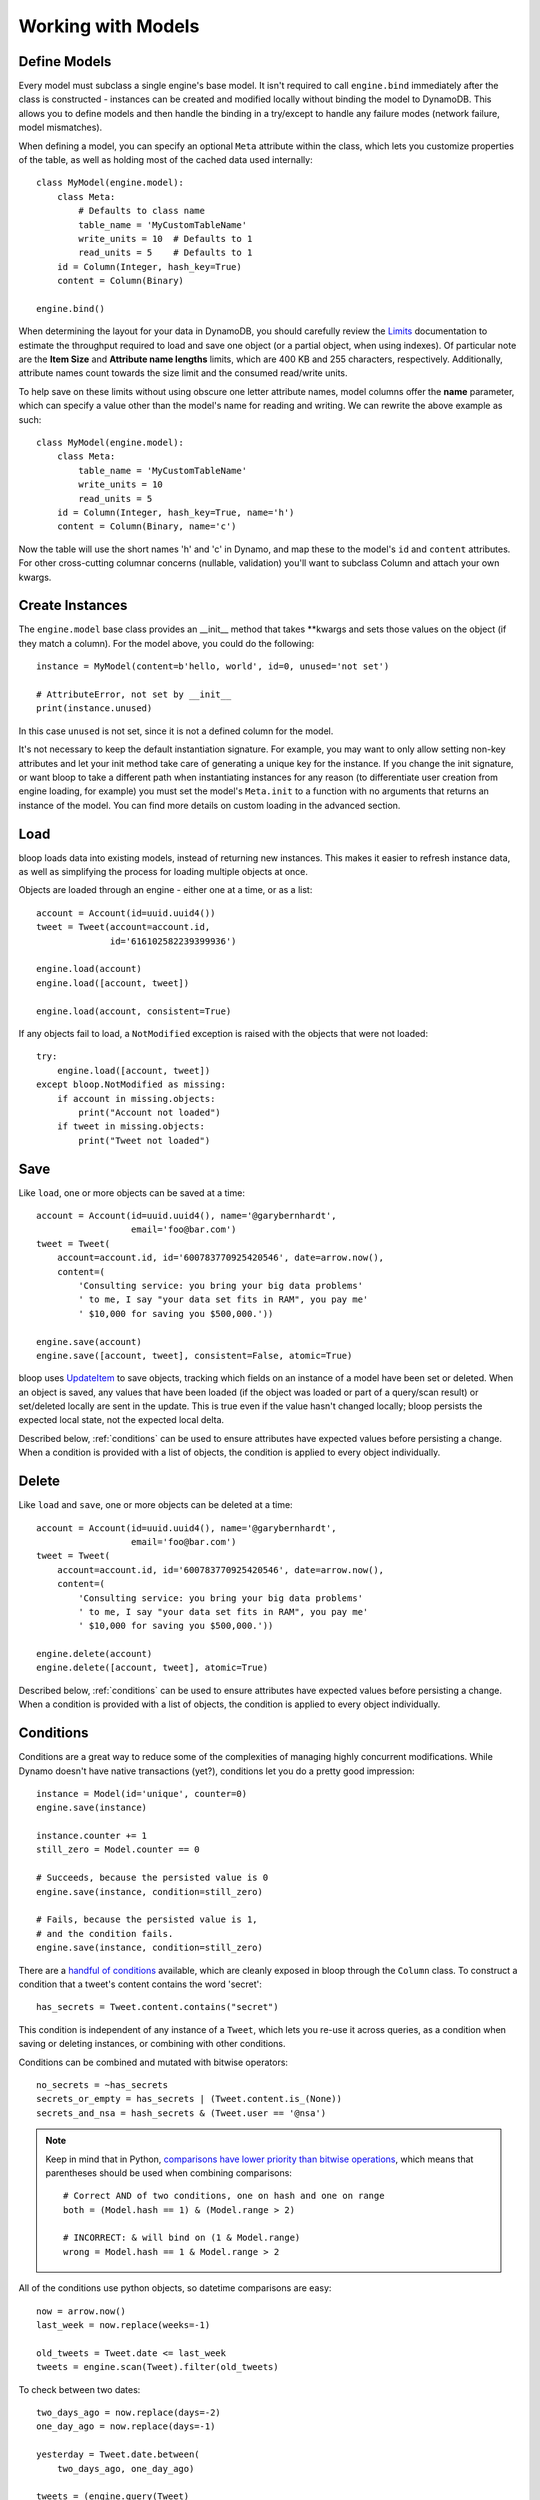 Working with Models
===================

.. _define:

Define Models
-------------

Every model must subclass a single engine's base model.  It isn't required to
call ``engine.bind`` immediately after the class is constructed - instances
can be created and modified locally without binding the model to DynamoDB.
This allows you to define models and then handle the binding in a try/except
to handle any failure modes (network failure, model mismatches).

When defining a model, you can specify an optional ``Meta`` attribute within
the class, which lets you customize properties of the table, as well as holding
most of the cached data used internally::

    class MyModel(engine.model):
        class Meta:
            # Defaults to class name
            table_name = 'MyCustomTableName'
            write_units = 10  # Defaults to 1
            read_units = 5    # Defaults to 1
        id = Column(Integer, hash_key=True)
        content = Column(Binary)

    engine.bind()

When determining the layout for your data in DynamoDB, you should carefully
review the `Limits`_ documentation to estimate the throughput required to load
and save one object (or a partial object, when using indexes).  Of particular
note are the **Item Size** and **Attribute name lengths** limits, which are
400 KB and 255 characters, respectively.  Additionally, attribute names count
towards the size limit and the consumed read/write units.

To help save on these limits without using obscure one letter attribute names,
model columns offer the **name** parameter, which can specify a value other
than the model's name for reading and writing.  We can rewrite the above
example as such::

    class MyModel(engine.model):
        class Meta:
            table_name = 'MyCustomTableName'
            write_units = 10
            read_units = 5
        id = Column(Integer, hash_key=True, name='h')
        content = Column(Binary, name='c')

Now the table will use the short names 'h' and 'c' in Dynamo, and map these
to the model's ``id`` and ``content`` attributes.  For other cross-cutting
columnar concerns (nullable, validation) you'll want to subclass Column and
attach your own kwargs.

.. seealso::
    * :ref:`meta` for a full list of Meta's attributes.
    * :ref:`bind` for a detailed look at what happens when models are bound.
    * :ref:`custom-columns` for extending the Column modeling.

.. _Limits: http://docs.aws.amazon.com/amazondynamodb/latest/developerguide/Limits.html

.. _create:

Create Instances
----------------

The ``engine.model`` base class provides an \_\_init\_\_ method that takes
\*\*kwargs and sets those values on the object (if they match a column).  For
the model above, you could do the following::

    instance = MyModel(content=b'hello, world', id=0, unused='not set')

    # AttributeError, not set by __init__
    print(instance.unused)

In this case ``unused`` is not set, since it is not a defined column for the
model.

It's not necessary to keep the default instantiation signature.  For example,
you may want to only allow setting non-key attributes and let your init method
take care of generating a unique key for the instance.  If you change the init
signature, or want bloop to take a different path when instantiating instances
for any reason (to differentiate user creation from engine loading, for
example) you must set the model's ``Meta.init`` to a function with no arguments
that returns an instance of the model. You can find more details on custom
loading in the advanced section.

.. seealso::
    :ref:`loading` to customize the entry point for model creation.

.. _load:

Load
----

bloop loads data into existing models, instead of returning new instances.
This makes it easier to refresh instance data, as well as simplifying the
process for loading multiple objects at once.

Objects are loaded through an engine - either one at a time, or as a list::

    account = Account(id=uuid.uuid4())
    tweet = Tweet(account=account.id,
                  id='616102582239399936')

    engine.load(account)
    engine.load([account, tweet])

    engine.load(account, consistent=True)

If any objects fail to load, a ``NotModified`` exception is raised with the
objects that were not loaded::

    try:
        engine.load([account, tweet])
    except bloop.NotModified as missing:
        if account in missing.objects:
            print("Account not loaded")
        if tweet in missing.objects:
            print("Tweet not loaded")

.. seealso::
    By default, consistent reads are not used.  You can read more about the
    ``consistent`` option in :ref:`config`.

.. _save:

Save
----

Like ``load``, one or more objects can be saved at a time::

    account = Account(id=uuid.uuid4(), name='@garybernhardt',
                      email='foo@bar.com')
    tweet = Tweet(
        account=account.id, id='600783770925420546', date=arrow.now(),
        content=(
            'Consulting service: you bring your big data problems'
            ' to me, I say "your data set fits in RAM", you pay me'
            ' $10,000 for saving you $500,000.'))

    engine.save(account)
    engine.save([account, tweet], consistent=False, atomic=True)

bloop uses `UpdateItem`_ to save objects, tracking which fields on an instance
of a model have been set or deleted.  When an object is saved, any values that
have been loaded (if the object was loaded or part of a query/scan result) or
set/deleted locally are sent in the update.  This is true even if the value
hasn't changed locally; bloop persists the expected local state, not the
expected local delta.

Described below, :ref:`conditions` can be used to ensure attributes have
expected values before persisting a change.  When a condition is provided with
a list of objects, the condition is applied to every object individually.

.. seealso::
    * :ref:`config` to adjust the ``atomic`` option
    * :ref:`conditions` for using conditions with save and delete
    * :ref:`atomic` for using atomic updates

.. _UpdateItem: http://docs.aws.amazon.com/amazondynamodb/latest/APIReference/API_UpdateItem.html
.. _Secondary Indexes: http://docs.aws.amazon.com/amazondynamodb/latest/developerguide/SecondaryIndexes.html

.. _delete:

Delete
------

Like ``load`` and ``save``, one or more objects can be deleted at a time::

    account = Account(id=uuid.uuid4(), name='@garybernhardt',
                      email='foo@bar.com')
    tweet = Tweet(
        account=account.id, id='600783770925420546', date=arrow.now(),
        content=(
            'Consulting service: you bring your big data problems'
            ' to me, I say "your data set fits in RAM", you pay me'
            ' $10,000 for saving you $500,000.'))

    engine.delete(account)
    engine.delete([account, tweet], atomic=True)

Described below, :ref:`conditions` can be used to ensure attributes have
expected values before persisting a change.  When a condition is provided with
a list of objects, the condition is applied to every object individually.

.. seealso::
    * :ref:`config` to adjust the ``atomic`` option
    * :ref:`conditions` for using conditions with save and delete
    * :ref:`atomic` for using atomic updates

.. _conditions:

Conditions
----------

Conditions are a great way to reduce some of the complexities of managing
highly concurrent modifications.  While Dynamo doesn't have native
transactions (yet?), conditions let you do a pretty good impression::

    instance = Model(id='unique', counter=0)
    engine.save(instance)

    instance.counter += 1
    still_zero = Model.counter == 0

    # Succeeds, because the persisted value is 0
    engine.save(instance, condition=still_zero)

    # Fails, because the persisted value is 1,
    # and the condition fails.
    engine.save(instance, condition=still_zero)

There are a `handful of conditions`_ available, which are cleanly exposed in
bloop through the ``Column`` class.  To construct a condition that a tweet's
content contains the word 'secret'::

    has_secrets = Tweet.content.contains("secret")

This condition is independent of any instance of a ``Tweet``, which lets you
re-use it across queries, as a condition when saving or deleting instances, or
combining with other conditions.

Conditions can be combined and mutated with bitwise operators::

    no_secrets = ~has_secrets
    secrets_or_empty = has_secrets | (Tweet.content.is_(None))
    secrets_and_nsa = hash_secrets & (Tweet.user == '@nsa')

.. note::

    Keep in mind that in Python, `comparisons have lower priority than bitwise
    operations`_, which means that parentheses should be used when combining
    comparisons::

        # Correct AND of two conditions, one on hash and one on range
        both = (Model.hash == 1) & (Model.range > 2)

        # INCORRECT: & will bind on (1 & Model.range)
        wrong = Model.hash == 1 & Model.range > 2

All of the conditions use python objects, so datetime comparisons are easy::

    now = arrow.now()
    last_week = now.replace(weeks=-1)

    old_tweets = Tweet.date <= last_week
    tweets = engine.scan(Tweet).filter(old_tweets)

To check between two dates::

    two_days_ago = now.replace(days=-2)
    one_day_ago = now.replace(days=-1)

    yesterday = Tweet.date.between(
        two_days_ago, one_day_ago)

    tweets = (engine.query(Tweet)
                    .key(Tweet.user == '@nsa')
                    .filter(yesterday)
                    .all())

In fact, the ``key`` function above is using an equality condition.

When saving or deleting an object, you can use conditions to ensure the row's
data hasn't changed since it was last loaded.  This keeps from racing between
the load and the save, where another caller could modify the value and make the
save or delete violate some business logic.

Let's say user accounts are deleted if the last login was over two years ago.
Without a condition, the following could delete a user right after they logged
in, which would be pretty terrible::

    user = User(id=some_id)
    engine.load(user)
    two_years = arrow.now().replace(years=-2)

    if user.login <= two_years:
        # If the user logs in AFTER we check the condition but BEFORE
        # the following delete, the account will
        # be deleted right after the login!
        engine.delete(user)

Instead, a simple condition will prevent the race::

    user = User(id=some_id)
    engine.load(user)
    two_years = arrow.now().replace(years=-2)

    if user.login <= two_years:
        # If the user logs in AFTER we check the condition but BEFORE
        # the following delete, the condition will
        # fail and the user WON'T be deleted.
        too_old = User.login <= two_years

        engine.delete(user, condition=two_years)

The following comparison operators are available:

* ``==``
* ``!=``
* ``<=``
* ``>=``
* ``<``
* ``>``

Because of how python handles ``__contains__`` internally, you'll need to use
``Model.column.in_(values)`` instead of a simple ``Model.column in values``;
the same is true of ``is`` and ``is not``.  The other operators are:

* ``in_(iterable)``
* ``is_(value)``
* ``is_not(value)``
* ``begins_with(value)``
* ``between(low, high)``
* ``contains(value)``

Note that ``is_`` and ``is_not`` simply alias ``==`` and ``!=``, mostly so you
can avoid lint issues with comparisons against True/False/None.

Finally, you can construct conditions on `document`_ `paths`_ with the usual
``[]`` for indexes in lists, and keys in maps::

    high_rating = Model.document["Rating"] >= 4.5

    # Construct a condition in two pieces
    path = Model.document["Reviews"][0]["Name"]
    condition = path.begins_with("J")
    other_condition = path.contains("ohnson")

    first_element = Model.list[0].is_(None)

.. warning::

    Because the ``Column`` class overrides the ``__eq__`` method, functions
    that rely on its return value will almost certainly break.  For example,
    checking if a list of column instances contains a specific column will fail
    because the first check will return a Condition, which is Truthy::

        assert Tweet.date in [0, False, 'Nope']

    It is safe to rely on ``__hash__`` which ensures ``object.__hash__`` is
    used.  Data structures that rely on hash over eq (such as ``set``) are
    perfectly fine (and are used extensively in the model's :ref:`meta`).

.. _handful of conditions: http://docs.aws.amazon.com/amazondynamodb/latest/APIReference/API_Condition.html
.. _comparisons have lower priority than bitwise operations: https://docs.python.org/3.6/reference/expressions.html#comparisons
.. _document: http://docs.aws.amazon.com/amazondynamodb/latest/developerguide/DataModel.html#DataModel.DataTypes.Document
.. _paths: http://docs.aws.amazon.com/amazondynamodb/latest/developerguide/Expressions.AccessingItemAttributes.html#DocumentPaths

.. _atomic:

Atomic
------

With ``atomic`` you can ensure there have been no changes to the persisted
object between the last load and the current save/delete operation.  This is
useful in highly concurrent systems.  Without this setting, here's what an
atomic update looks like::

    instance = Model(hash=0, range=1)
    engine.load(instance)

    previous_foo = instance.foo
    previous_bar = instance.bar
    condition = ((Model.foo == previous_foo) &
                 (Model.bar == previous_bar))

    instance.foo = 'new foo'
    try:
        engine.save(instance, condition=condition)
    except bloop.ConstraintViolation:
        # Modified between load and save!
        ...

With atomic updates::

    instance = Model(hash=0, range=1)
    engine.load(instance)

    instance.foo = 'new foo'
    try:
        engine.save(instance, atomic=True)
    except bloop.ConstraintViolation:
        # Modified between load and save!
        ...

Additionally, you don't need to keep track of which attributes were loaded by
the operation that generated the object.  Because a query may not return all
attributes of the object, you would erroneously expect an empty value when the
operation could never populate those attributes.  For example, say the
following only loads the ``hash`` and ``range`` attributes of the model::

    instance = (engine.query(Model.some_index)
                      .key((Model.hash == 0) & (Model.range == 1))
                      .first())

This instance hasn't loaded the ``foo`` attribute, even though there's a value
persisted in dynamo.  Naively building a condition, for foo and bar, you'd have
something like::

    condition = bloop.Condition()
    condition &= Model.foo == instance.foo
    condition &= Model.bar == instance.bar

This would fail even if there were no changes, since the persisted row has a
value for ``foo``; it simply wasn't loaded!

bloop takes care of this tracking for us.  When ``atomic`` is enabled, the last
persisted state of an object is stored.  When querying an index, the projected
attributes that are available to the index are used to differentiate which
attributes were expected but missing, and which were not loaded.

Finally, conditions can be used with atomic updates - this allows you to
constrain operations on attributes that may not have been loaded.  Using the
same model above where ``foo`` is a non-key attribute that's not loaded from a
query::

    instance = (engine.query(Model.some_index)
                      .key(Model.hash == 1)
                      .first())

    big_foo = Model.foo >= 500
    engine.save(instance, condition=big_foo, atomic=True)

.. seealso::
    The ``atomic`` option in :ref:`config` to enable/disable atomic
    conditions for save and delete.

.. _query:

Query
-----

Queries can be constructed against tables or an index of the table using the
same syntax::

    table_query = engine.query(Model)
    index_query = engine.query(Model.some_index)

Queries are constructed by chaining methods together.  This includes key
conditions, filter conditions, select methods, and properties to enable
consistent reads and control query order.

Because each chained call returns a copy of the query, it's possible to create
re-usable base queries::

    base_query = engine.query(Model).consistent.ascending

    for obj in base_query.key(Model.hash == 1).all():
        ...
    for obj in base_query.key(Model.hash == 2).all():
        ...

The ``key`` method takes a condition on the hash key.  You may optionally
include a range key condition.  Not all operators are supported for key
conditions.  An equality condition on the hash key MUST be provided.  Valid
conditions against the range key are::

    ==, <=, <, >=, >, begins_with, between

To include a range key condition, use the bitwise AND operator::

    hash_condition = Model.hash == 1
    range_condition = Model.range == 2

    query = base_query.key(hash_condition & range_condition)

With the ``filter`` method you can construct a `FilterExpression`_ using the
same :ref:`conditions` that you use everywhere else.  Unlike the ``key``
method, you may use any condition type.

From the API reference: `A filter expression lets you apply conditions to the
data after it is queried or scanned, but before it is returned to you. Only the
items that meet your conditions are returned.`

A few examples::

    query = base_query.filter(Model.foo >= 100)
    query = base_query.filter(Model.bar.contains('hello'))

    # AND multiple conditions
    query = base_query.filter(Model.foo.is_(None) &
                              Model.bar.in_([1, 2]))

By default, **projected** attributes are loaded for a query against a
SecondaryIndex and **all** attributes are loaded for a table query.  You can
change the set of attributes to be loaded with the ``select`` method::

    projected = base_query.select('projected')
    everything = base_query.select('all')

You may specify a set of attributes to load by passing a list of
column objects::

    specific = base_query.select([Model.foo, Model,bar])

There are a few combinations of ``select`` options and table/index
configurations that are invalid.  All of the following will raise an exception:

* ``projected`` for a non-index query
* ``all`` against a GlobalSecondaryIndex whose projection is not ``all``
* list of columns against a GSI where the requested columns are not projected
* ``all`` against a LSI **and the strict option is enabled**
* list of columns against a LSI where the requested columns are not projected
  **and the strict option is enabled**

In the first case, only a SecondaryIndex has a projection.  ``projected`` has
no meaning for a table query.

While it's possible for a GSI with a key-only projection to include all
attributes, this is not guaranteed to be true forever.  Instead of behavior
subtly changing when a column is added, bloop refuses to assume.

When a query against a GSI requests attributes that are not projected into the
index, the Dynamo will raise.  Because GSIs have their own read units, a
second read against the table is not performed for you.

When strict is enabled, LSIs perform the same checks as GSIs.  Without strict,
**Dynamo will incur an additional read per item** to load the requested
attributes.

.. tip::

    Currently ``strict`` defaults to ``True``, deviating from Dynamo's default
    behavior.  It is **HIGHLY** recommended to keep ``strict=True``, as it can
    be hard to plan which LSI queries will incur additional reads - an
    inconspicuous code change that adds a new attribute to a query's ``select``
    may suddenly cause a critical-path query to double in consumed read units.

To execute a query, either iterate the query object or use the ``all`` method::

    for result in query:
        print(result.foo)

    # Keep a reference to the result container
    results = query.all()
    for result in results:
        ...

Each iteration of the query will result in a new set of calls to Dynamo;
whereas iterating over the return from ``all()`` will iterate over a cached
set of calls to Dynamo.  Additionally, the object returned from ``all``
provides metadata about the query, including ``count`` and ``scanned_count``
attributes::

    results = query.all()

    # Raises, since the query is not fully iterated
    results.count

    # exhaust the query
    list(results)
    print(results.count, results.scanned_count)

    # iterating the results object will iterate the
    # cached results, NOT re-issue the query to Dynamo
    for result in results:
        ...

You may optionally specify a ``prefetch`` value when calling ``all``, that
controls how paginated results are loaded.  The default prefetch is 0, which
means pages are only loaded as the previous results are consumed from the
iterator.  This is useful when you are only interested in the first result of
a query, or otherwise may not need the full set of results::

    results = query.all(prefetch=0)

If you know you need all results, and the set of results is small, you may want
to pre-load all values from Dynamo before continuing::

    results = query.all(prefetch='all')

Finally, you may want to load a certain number of pages in advance::

    results = query.all(prefetch=3)
    results = query.all(prefetch=10)


You can also fetch the first result from a query directly, or from the return
from ``all``::

    first = base_query.first()

    results = query.all(prefetch=0)
    first = results.first

.. seealso::
    * The ``strict`` option in :ref:`config` to prevent double reads on LSIs
    * The ``prefetch`` option in :ref:`config` to control how lazily results
      are loaded.

.. _FilterExpression: http://docs.aws.amazon.com/amazondynamodb/latest/developerguide/QueryAndScan.html#FilteringResults

.. _scan:

Scan
----

Scan has the same interface as :ref:`query` above, with the following
differences:

* Any ``key`` conditions are ignored completely when constructing the request.
* The ``ascending`` and ``descending`` properties are ignored.

.. _meta:

Meta
----

.. warning::
    Modifying the generated values in a model's ``Meta`` will result in
    **bad things**, including things like not saving attributes, loading values
    incorrectly, and kicking your dog.

Discussed above, the ``Meta`` attribute of a model class stores info about the
table (read and write units, the table name) as well as metadata used by bloop
internally (like ``Meta.init``).

Meta exposes the following attributes:

* ``read_units`` and ``write_units`` - mentioned above, the table read/write
  units.  Both default to 1.
* ``table_name`` - mentioned above, the name of the table.  Defaults to the
  class name.
* ``init`` - covered in detail in :ref:`loading`, this is the entry point
  bloop uses when creating new instances of a model.  It is NOT used during
  ``bloop.load`` which updates attributes on existing instances.
* ``colums`` - a ``set`` of ``Column`` objects that are part of the model.
* ``indexes`` - a ``set`` of ``Index`` objects that are part of the model.
* ``hash_key`` - the ``Column`` that is the model's hash key.
* ``range_key`` - the ``Column`` that is the model's range key.  Is ``None`` if
  there is no range key for the table.
